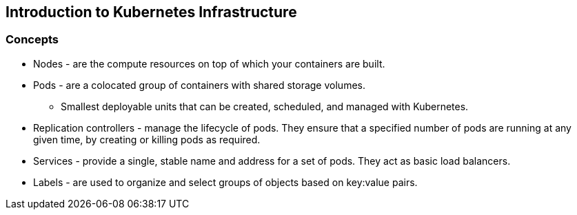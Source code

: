 
:scrollbar:
:data-uri:
== Introduction to Kubernetes Infrastructure

=== Concepts

* Nodes - are the compute resources on top of which your containers are built.
* Pods  - are a colocated group of containers with shared storage volumes.
** Smallest deployable units that can be created, scheduled, and managed with Kubernetes.
* Replication controllers - manage the lifecycle of pods. They ensure that a specified number of pods are running at any given time, by creating or killing pods as required.
* Services - provide a single, stable name and address for a set of pods. They act as basic load balancers.
* Labels - are used to organize and select groups of objects based on key:value pairs.


ifdef::showScript[]

=== Transcript

* Nodes - are the compute resources on top of which your containers are built.
* Pods  - are a colocated group of containers with shared storage volumes.
** Smallest deployable units that can be created, scheduled, and managed with Kubernetes.
* Replication controllers - manage the lifecycle of pods. They ensure that a specified number of pods are running at any given time, by creating or killing pods as required.
* Services - provide a single, stable name and address for a set of pods. They act as basic load balancers.
* Labels - are used to organize and select groups of objects based on key:value pairs.

endif::showScript[]

